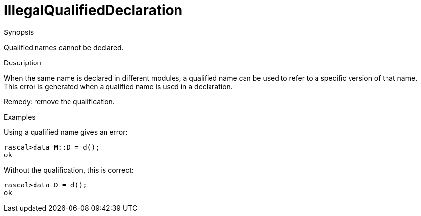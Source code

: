 
[[Static-IllegalQualifiedDeclaration]]
# IllegalQualifiedDeclaration
:concept: Static/IllegalQualifiedDeclaration

.Synopsis
Qualified names cannot be declared.

.Syntax

.Types

.Function
       
.Usage

.Description
When the same name is declared in different modules, a qualified name can be used to refer to a specific version of that name.
This error is generated when a qualified name is used in a declaration.

Remedy: remove the qualification.

.Examples
[source,rascal-shell-error]
----
----
Using a qualified name gives an error:
[source,rascal-shell-error]
----
rascal>data M::D = d();
ok
----
Without the qualification, this is correct:
[source,rascal-shell-error]
----
rascal>data D = d();
ok
----

.Benefits

.Pitfalls


:leveloffset: +1

:leveloffset: -1